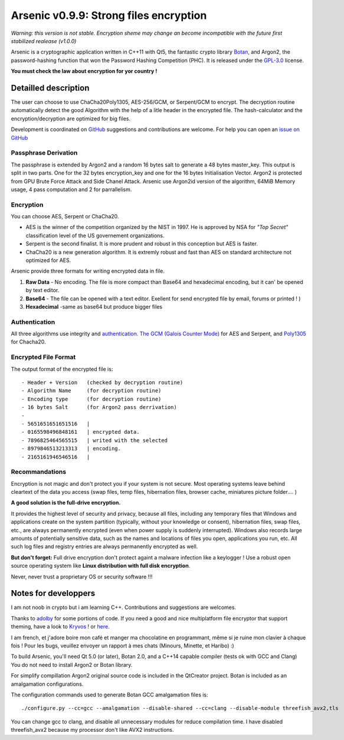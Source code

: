 Arsenic v0.9.9: Strong files encryption
=======================================

*Warning: this version is not stable. Encryption sheme may change an become incompatible with the future first stabilized realease (v1.0.0)*

Arsenic is a cryptographic application written in C++11 with Qt5, the fantastic crypto library `Botan
<https://botan.randombit.net/>`_, and Argon2, the password-hashing function that won the Password Hashing Competition (PHC). It is released under the `GPL-3.0
<https://github.com/Antidote1911/Arsenic/blob/master/LICENSE>`_ license.

**You must check the law about encryption for yor country !**

.. image:: https://github.com/Antidote1911/Arsenic/blob/master/screenshots/screenshot1.jpg

Detailled description
-----------------------
The user can choose to use ChaCha20Poly1305, AES-256/GCM, or Serpent/GCM to encrypt. The decryption routine automatically detect the good Algorithm with the help of a litle header in the encrypted file.
The hash-calculator and the encryption/decryption are optimized for big files.

Development is coordinated on `GitHub <https://github.com/Antidote1911/Arsenic>`_
suggestions and contributions are welcome. For help you can open an `issue on GitHub <https://github.com/Antidote1911/Arsenic/issues>`_

Passphrase Derivation
^^^^^^^^^^^^^^^^^^^^^
The passphrase is extended by Argon2 and a random 16 bytes salt to generate a 48 bytes master_key. This output is split in two parts. One for the 32 bytes encryption_key and one for the 16 bytes Initialisation Vector.
Argon2 is protected from GPU Brute Force Attack and Side Chanel Attack. Arsenic use Argon2id version of the algorithm, 64MiB Memory usage, 4 pass computation and 2 for parrallelism.

Encryption
^^^^^^^^^^
You can choose AES, Serpent or ChaCha20.

- AES is the winner of the competition organized by the NIST in 1997. He is approved by NSA for *"Top Secret"* classification level of the US governement organizations.
- Serpent is the second finalist. It is more prudent and robust in this conception but AES is faster.
- ChaCha20 is a new generation algorithm. It is extremly robust and fast than AES on standard architecture not optimized for AES.

Arsenic provide three formats for writing encrypted data in file.

1. **Raw Data** - No encoding. The file is more compact than Base64 and hexadecimal encoding, but it can' be opened by text editor.

2. **Base64**  - The file can be opened with a text editor. Exellent for send encrypted file by email, forums or printed ! )

3. **Hexadecimal** -same as base64 but produce bigger files



Authentication
^^^^^^^^^^^^^^
All three algorithms use integrity and `authentication. <https://en.wikipedia.org/wiki/Authenticated_encryption>`_ `The GCM (Galois Counter Mode) <https://github.com/Antidote1911/Arsenic/issues>`_ for AES and Serpent, and `Poly1305 <https://github.com/Antidote1911/Arsenic/issues>`_ for Chacha20.

Encrypted File Format
^^^^^^^^^^^^^^^^^^^^^
The output format of the encrypted file is::

 - Header + Version   (checked by decryption routine)
 - Algorithm Name     (for decryption routine)
 - Encoding type      (for decryption routine)
 - 16 bytes Salt      (for Argon2 pass derrivation)
 -
 - 5651651651651516   |
 - 0165598496848161   | encrypted data.
 - 7896825464565515   | writed with the selected
 - 8979846513213313   | encoding.
 - 2165161946546516   |

Recommandations
^^^^^^^^^^^^^^^
Encryption is not magic and don't protect you if your system is not secure. Most operating systems leave behind cleartext of the data you access (swap files, temp files, hibernation files, browser cache, miniatures picture folder.... )

**A good solution is the full-drive encryption.**

It provides the highest level of security and privacy, because all files, including any temporary files that Windows and applications create on the system partition (typically, without your knowledge or consent), hibernation files, swap files, etc., are always permanently encrypted (even when power supply is suddenly interrupted). Windows also records large amounts of potentially sensitive data, such as the names and locations of files you open, applications you run, etc. All such log files and registry entries are always permanently encrypted as well.

**But don't forget:** Full drive encryption don't protect againt a malware infection like a keylogger !
Use a robust open source operating system like **Linux distribution with full disk encryption**.

Never, never trust a proprietary OS or security software !!!

Notes for developpers
---------------------
I am not noob in crypto but i am learning C++. Contributions and suggestions are welcomes.

Thanks to `adolby <https://github.com/adolby>`_ for some portions of code. If you need a good and nice multiplatform file
encryptor that support theming, have a look to `Kryvos <https://github.com/adolby/Kryvos>`_ ! or `here <https://andrewdolby.com/>`_.

I am french, et j'adore boire mon café et manger ma chocolatine en programmant, même
si je ruine mon clavier à chaque fois ! Pour les bugs, veuillez envoyer un rapport à mes chats (Minours, Minette, et Haribo) :)

To build Arsenic, you'll need Qt 5.0 (or later), Botan 2.0, and a C++14 capable compiler (tests ok with GCC and Clang)
You do not need to install Argon2 or Botan library.

For simplify compillation Argon2 original source code is included in the QtCreator project. Botan is included as an amalgamation configurations.

The configuration commands used to generate Botan GCC amalgamation files is::

 ./configure.py --cc=gcc --amalgamation --disable-shared --cc=clang --disable-module threefish_avx2,tls

You can change gcc to clang, and disable all unnecessary modules for reduce compilation time. I have disabled threefish_avx2 because my processor don't like AVX2 instructions.
